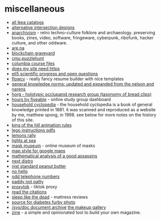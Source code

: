 * miscellaneous
- [[https://ikeamuseum.com/sv/ikea-kataloger/][all ikea catalogs]]
- [[https://texashighwayman.com/alt-intersections.shtml][alternative intersection designs]]
- [[https://anarchivism.org/w/main_page][anarchivism]] - retro techno-culture folklore and archaeology. preserving books, zines, video, software, fringeware, cyberpunk, ribofunk, hacker culture, and other oddware.
- [[https://www.are.na][are.na]]
- [[https://magoo.github.io/blockchain-graveyard/][blockchain graveyard]]
- [[https://puzzlehunt.club.cc.cmu.edu/][cmu puzzlehunt]]
- [[http://www.columbia.edu/itc/][columbia course files]]
- [[https://doesmysiteneedhttps.com/][does my site need https]]
- [[https://docs.google.com/document/d/1wzvkbupduqpcpzskqjfhe9syracaavwpiozpr9dkokw/edit][eli5 scientific progress and open questions]]
- [[https://flowcv.io/][flowcv]] - really fancy resume builder with nice templates
- [[https://ehsankia.com/quiz/][general knowledge norms: updated and expanded from the nelson and narens]]
- [[https://www.horg.com/horg/][horg - holotypic occlupanid research group (taxonomy of bread clips)]]
- [[https://hours.zone/][hours by fiveable]] - online study group dashboard
- [[https://mspong.org/household_cyclopedia/download.html][household cyclopedia]] - the household cyclopedia is a book of general knowledge printed in 1881. it was scanned and reproduced as a website by me, matthew spong, in 1998. see below for more notes on the history of this site.
- [[https://imgur.com/a/pijlk][king of the hill animation rules]]
- [[https://www.lego.com/en-us/service/buildinginstructions/][lego instructions pdfs]]
- [[https://24hoursoflemons.com/lemons-rally/][lemons rally]]
- [[https://geodienst.github.io/lighthousemap/][lights at sea]]
- [[https://www.maskmuseum.org][mask museum]] - online museum of masks
- [[https://mapstyle.withgoogle.com/][map style for google maps]]
- [[https://zarvox.org/assassins/math.html][mathematical analysis of a good assassins]]
- [[https://nextdistro.org/][next distro]]
- [[https://www-s.nist.gov/srmors/view_detail.cfm?srm=2387][nist standard peanut butter]]
- [[https://nohello.net/][no hello]]
- [[https://stormrider.io/odd-numbers.html][odd telephone numbers]]
- [[https://www.paddynotpatty.com/][paddy not patty]]
- [[https://proxitok.herokuapp.com/][proxytok]] - tiktok proxy
- [[https://www.readthecitations.com/][read the citations]]
- [[https://www.sleeplikethedead.com/][sleep like the dead]] - mattress reviews
- [[https://alumni.media.mit.edu/~kelly/furby/][source for diabetes furby photo]]
- [[https://doc.cat-v.org/][/sys/doc document archive]]
  [[https://www.themakeupgallery.info/index.htm][the makeup gallery]]
- [[https://github.com/zineland/zine][zine]] - a simple and opinionated tool to build your own magazine.
